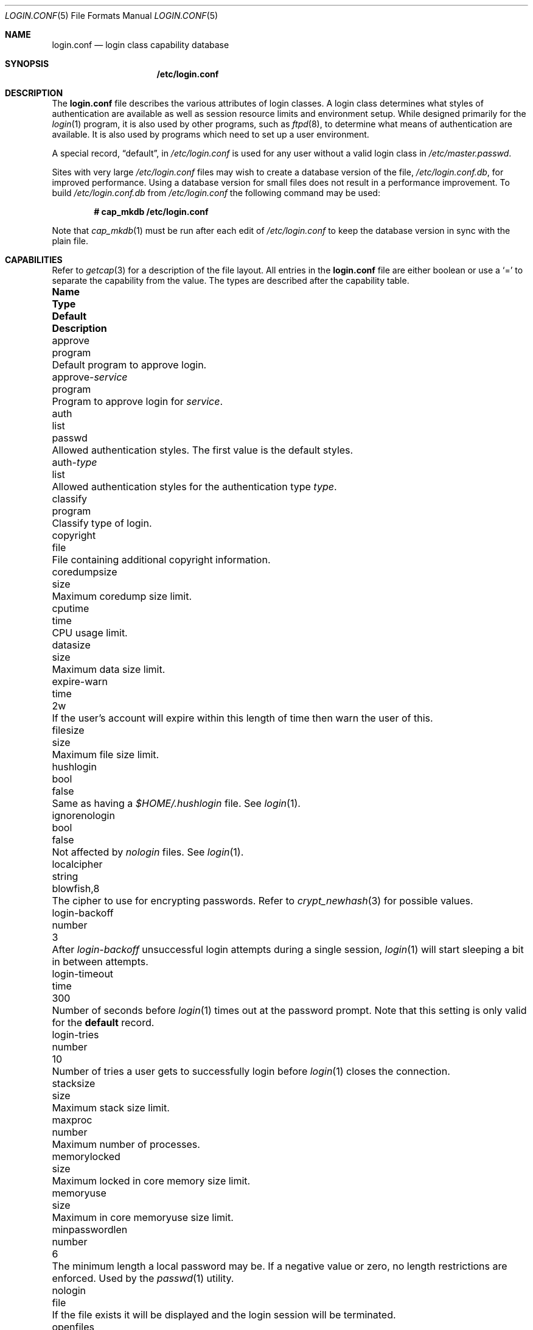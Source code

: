 .\"
.\" Copyright (c) 1995,1996,1997 Berkeley Software Design, Inc.
.\" All rights reserved.
.\"
.\" Redistribution and use in source and binary forms, with or without
.\" modification, are permitted provided that the following conditions
.\" are met:
.\" 1. Redistributions of source code must retain the above copyright
.\"    notice, this list of conditions and the following disclaimer.
.\" 2. Redistributions in binary form must reproduce the above copyright
.\"    notice, this list of conditions and the following disclaimer in the
.\"    documentation and/or other materials provided with the distribution.
.\" 3. All advertising materials mentioning features or use of this software
.\"    must display the following acknowledgement:
.\"	This product includes software developed by Berkeley Software Design,
.\"	Inc.
.\" 4. The name of Berkeley Software Design, Inc.  may not be used to endorse
.\"    or promote products derived from this software without specific prior
.\"    written permission.
.\"
.\" THIS SOFTWARE IS PROVIDED BY BERKELEY SOFTWARE DESIGN, INC. ``AS IS'' AND
.\" ANY EXPRESS OR IMPLIED WARRANTIES, INCLUDING, BUT NOT LIMITED TO, THE
.\" IMPLIED WARRANTIES OF MERCHANTABILITY AND FITNESS FOR A PARTICULAR PURPOSE
.\" ARE DISCLAIMED.  IN NO EVENT SHALL BERKELEY SOFTWARE DESIGN, INC. BE LIABLE
.\" FOR ANY DIRECT, INDIRECT, INCIDENTAL, SPECIAL, EXEMPLARY, OR CONSEQUENTIAL
.\" DAMAGES (INCLUDING, BUT NOT LIMITED TO, PROCUREMENT OF SUBSTITUTE GOODS
.\" OR SERVICES; LOSS OF USE, DATA, OR PROFITS; OR BUSINESS INTERRUPTION)
.\" HOWEVER CAUSED AND ON ANY THEORY OF LIABILITY, WHETHER IN CONTRACT, STRICT
.\" LIABILITY, OR TORT (INCLUDING NEGLIGENCE OR OTHERWISE) ARISING IN ANY WAY
.\" OUT OF THE USE OF THIS SOFTWARE, EVEN IF ADVISED OF THE POSSIBILITY OF
.\" SUCH DAMAGE.
.\"
.\" $OpenBSD: login.conf.5,v 1.61 2015/10/01 20:35:55 jmc Exp $
.\" BSDI $From: login.conf.5,v 2.20 2000/06/26 14:50:38 prb Exp $
.\"
.Dd $Mdocdate: October 1 2015 $
.Dt LOGIN.CONF 5
.Os
.Sh NAME
.Nm login.conf
.Nd login class capability database
.Sh SYNOPSIS
.Nm /etc/login.conf
.Sh DESCRIPTION
The
.Nm
file describes the various attributes of login classes.
A login class determines what styles of authentication are available
as well as session resource limits and environment setup.
While designed primarily for the
.Xr login 1
program,
it is also used by other programs, such as
.Xr ftpd 8 ,
to determine what means of authentication are available.
It is also used by programs which need to set up a user environment.
.Pp
A special record,
.Dq default ,
in
.Pa /etc/login.conf
is used for any user without a valid login class in
.Pa /etc/master.passwd .
.Pp
Sites with very large
.Pa /etc/login.conf
files may wish to create a database version of the file,
.Pa /etc/login.conf.db ,
for improved performance.
Using a database version for small files does not result in a
performance improvement.
To build
.Pa /etc/login.conf.db
from
.Pa /etc/login.conf
the following command may be used:
.Pp
.Dl # cap_mkdb /etc/login.conf
.Pp
Note that
.Xr cap_mkdb 1
must be run after each edit of
.Pa /etc/login.conf
to keep the database version in sync with the plain file.
.Sh CAPABILITIES
Refer to
.Xr getcap 3
for a description of the file layout.
All entries in the
.Nm
file are either boolean or use a
.Ql =
to separate the capability from the value.
The types are described after the capability table.
.Bl -column "approve-service" "program" "blowfish,8" "Description"
.It Sy Name Ta Sy Type Ta Sy Default Ta Sy Description
.\"
.It approve Ta program Ta "" Ta
Default program to approve login.
.\"
.Pp
.It approve- Ns Ar service Ta program Ta "" Ta
Program to approve login for
.Ar service .
.\"
.Pp
.It auth Ta list Ta Dv passwd Ta
Allowed authentication styles.
The first value is the default styles.
.\"
.Pp
.It auth- Ns Ar type Ta list Ta "" Ta
Allowed authentication styles for the authentication type
.Ar type .
.\"
.Pp
.It classify Ta program Ta "" Ta
Classify type of login.
.\"
.Pp
.It copyright Ta file Ta "" Ta
File containing additional copyright information.
.\"
.Pp
.It coredumpsize Ta size Ta "" Ta
Maximum coredump size limit.
.\"
.Pp
.It cputime Ta time Ta "" Ta
CPU usage limit.
.\"
.Pp
.It datasize Ta size Ta "" Ta
Maximum data size limit.
.\"
.Pp
.It expire-warn Ta time Ta Dv 2w Ta
If the user's account will expire within this length of time then
warn the user of this.
.\"
.Pp
.It filesize Ta size Ta "" Ta
Maximum file size limit.
.\"
.Pp
.It hushlogin Ta bool Ta Dv false Ta
Same as having a
.Pa $HOME/.hushlogin
file.
See
.Xr login 1 .
.\"
.Pp
.It ignorenologin Ta bool Ta Dv false Ta
Not affected by
.Pa nologin
files.
See
.Xr login 1 .
.\"
.Pp
.It localcipher Ta string Ta blowfish,8 Ta
The cipher to use for encrypting passwords.
Refer to
.Xr crypt_newhash 3
for possible values.
.\"
.Pp
.It login-backoff Ta number Ta 3 Ta
After
.Ar login-backoff
unsuccessful login attempts during a single session,
.Xr login 1
will start sleeping a bit in between attempts.
.\"
.Pp
.It login-timeout Ta time Ta 300 Ta
Number of seconds before
.Xr login 1
times out at the password prompt.
Note that this setting is only valid for the
.Li default
record.
.\"
.Pp
.It login-tries Ta number Ta 10 Ta
Number of tries a user gets to successfully login before
.Xr login 1
closes the connection.
.\"
.Pp
.It stacksize Ta size Ta "" Ta
Maximum stack size limit.
.\"
.Pp
.It maxproc Ta number Ta "" Ta
Maximum number of processes.
.\"
.Pp
.It memorylocked Ta size Ta "" Ta
Maximum locked in core memory size limit.
.\"
.Pp
.It memoryuse Ta size Ta "" Ta
Maximum in core memoryuse size limit.
.\"
.Pp
.It minpasswordlen Ta number Ta 6 Ta
The minimum length a local password may be.
If a negative value or zero, no length restrictions are enforced.
Used by the
.Xr passwd 1
utility.
.\"
.Pp
.It nologin Ta file Ta "" Ta
If the file exists it will be displayed
and the login session will be terminated.
.\"
.Pp
.It openfiles Ta number Ta "" Ta
Maximum number of open file descriptors per process.
.\"
.Pp
.It password-dead Ta time Ta Dv 0 Ta
Length of time a password may be expired but not quite dead yet.
When set (for both the client and remote server machine when doing
remote authentication), a user is allowed to log in just one more
time after their password (but not account) has expired.
This allows a grace period for updating their password.
.\"
.Pp
.It password-warn Ta time Ta Dv 2w Ta
If the user's password will expire within this length of time then
warn the user of this.
.\"
.Pp
.It passwordcheck Ta program Ta "" Ta
An external program that checks the quality of the password.
The password is passed to the program on
.Pa stdin .
An exit code of 0 indicates that the quality of the password is
sufficient, an exit code of 1 signals that the password failed the check.
.\"
.Pp
.It passwordtime Ta time Ta "" Ta
The lifetime of a password in seconds, reset every time a user
changes their password.
When this value is exceeded the user will no longer be able to
login unless the
.Li password-dead
option has been specified.
Used by the
.Xr passwd 1
utility.
.\"
.Pp
.It passwordtries Ta number Ta 3 Ta
The number of times the
.Xr passwd 1
utility enforces a check on the password.
If 0, the new password will only be accepted if it passes the password
quality check.
.\"
.Pp
.It path Ta path Ta value of Dv _PATH_DEFPATH Ta
.br
Default search path.
See
.Pa /usr/include/paths.h .
.\"
.Pp
.It priority Ta number Ta "" Ta
Initial priority (nice) level.
.\"
.Pp
.It requirehome Ta bool Ta Dv false Ta
Require home directory to login.
.\"
.Pp
.It setenv Ta envlist Ta "" Ta
A list of environment variables and associated values to be set for the class.
.\"
.Pp
.It shell Ta program Ta "" Ta
Session shell to execute rather than the shell specified in the password file.
The
.Ev SHELL
environment variable will contain the shell specified in the password file.
.\"
.Pp
.It tc Ta string Ta "" Ta
Interpolate/expands records from corresponding
.Pa login.conf .
See
.Xr getcap 3 .
.\"
.Pp
.It term Ta string Ta Dv su Ta
Default terminal type if not able to determine from other means.
.\"
.Pp
.It umask Ta number Ta Dv 022 Ta
Initial umask.
Should always have a leading
.Li 0
to ensure octal interpretation.
See
.Xr umask 2 .
.\"
.Pp
.It vmemoryuse Ta size Ta "" Ta
Maximum virtual memoryuse size limit.
.\"
.Pp
.It welcome Ta file Ta Pa /etc/motd Ta
File containing welcome message.
.El
.Pp
The resource limit entries
.Va ( cputime , filesize , datasize , stacksize , coredumpsize ,
.Va memoryuse , memorylocked , maxproc ,
and
.Va openfiles )
actually specify both the maximum and current limits (see
.Xr getrlimit 2 ) .
The current limit is the one normally used, although the user is permitted
to increase the current limit to the maximum limit.
The maximum and current limits may be specified individually by appending a
.Va \-max
or
.Va \-cur
to the capability name (e.g.,
.Va openfiles-max
and
.Va openfiles-cur ) .
.Pp
.Ox
will never define capabilities which start with
.Li x-
or
.Li X- ,
these are reserved for external use (unless included through contributed
software).
.Pp
The argument types are defined as:
.Bl -tag -width programxx
.\"
.It envlist
A comma-separated list of environment variables of the form
.Ev variable Ns No = Ns value .
If no value is specified, the
.Sq =
is optional.
A
.Li ~
in the path name is expanded to the user's home directory
if it is at the end of a string or is followed by a slash
.Pq Sq /
or the user's login name.
A
.Li $
in the path name is expanded to the user's login name.
.\"
.It file
Path name to a text file.
.\"
.It list
A comma-separated list of values.
.\"
.It number
A number.
A leading
.Li 0x
implies the number is expressed in hexadecimal.
A leading
.Li 0
implies the number is expressed in octal.
Any other number is treated as decimal.
.\"
.It path
A space-separated list of path names.
Login name and directory are substituted as for
.Em envlist .
Additionally, a
.Li ~
is only expanded at the beginning of a path name.
.\"
.It program
A path name to program.
.\"
.It size
A
.Va number
which expresses a size.
By default, the size is specified in bytes.
It may have a trailing
.Li b ,
.Li k ,
.Li m ,
.Li g
or
.Li t
to indicate that the value is in 512-byte blocks,
kilobytes, megabytes, gigabytes, or terabytes, respectively.
.\"
.It time
A time in seconds.
A time may be expressed as a series of numbers which are added together.
Each number may have a trailing character to represent time units:
.Bl -tag -width xxx
.\"
.It y
Indicates a number of 365 day years.
.\"
.It w
Indicates a number of 7 day weeks.
.\"
.It d
Indicates a number of 24 hour days.
.\"
.It h
Indicates a number of 60 minute hours.
.\"
.It m
Indicates a number of 60 second minutes.
.\"
.It s
Indicates a number of seconds.
.El
.Pp
For example, to indicate 1 and 1/2 hours, the following string could be used:
.Li 1h30m .
.El
.\"
.Sh AUTHENTICATION
.Ox
uses
.Bx
Authentication, which is made up of a variety of
authentication styles.
The authentication styles currently provided are:
.Bl -tag -width lchpassxx
.\"
.It Li activ
Authenticate using an ActivCard token.
See
.Xr login_activ 8 .
.\"
.It Li chpass
Change user's password.
See
.Xr login_chpass 8 .
.\"
.It Li crypto
Authenticate using a CRYPTOCard token.
See
.Xr login_crypto 8 .
.\"
.It Li lchpass
Change user's local password.
See
.Xr login_lchpass 8 .
.\"
.It Li passwd
Request a password and check it against the password in the master.passwd file.
See
.Xr login_passwd 8 .
.\"
.It Li radius
Normally linked to another authentication type, contact the radius server
to do authentication.
See
.Xr login_radius 8 .
.\"
.It Li reject
Request a password and reject any request.
See
.Xr login_reject 8 .
.\"
.It Li skey
Send a challenge and request a response, checking it
with S/Key (tm) authentication.
See
.Xr login_skey 8 .
.\"
.It Li snk
Authenticate using a SecureNet Key token.
See
.Xr login_snk 8 .
.\"
.It Li token
Authenticate using a generic X9.9 token.
See
.Xr login_token 8 .
.\"
.It Li yubikey
Authenticate using a Yubico YubiKey token.
See
.Xr login_yubikey 8 .
.El
.Pp
Local authentication styles may be added by creating a login script
for the style (see below).
To prevent collisions with future official
.Bx
Authentication style names, all local style names should start with a dash (-).
Current plans are for all official
.Bx
Authentication style names to begin
with a lower case alphabetic character.
For example, if you have a new style you refer to as
.Li slick
then you should create an authentication script named
.Pa /usr/libexec/auth/login_-slick
using the style name
.Li -slick .
When logging in via the
.Xr login 1
program, the syntax
.Ar user Ns Li :-slick
would be used.
.Pp
Authentication requires several pieces of information:
.Bl -tag -width usernamexx
.\"
.It Ar class
The login class being used.
.It Ar service
The type of service requesting authentication.
The service type is used to determine what information the authentication
program can provide to the user and what information the user can provide
to the authentication program.
.Pp
The service type
.Li login
is appropriate for most situations.
Two other service types,
.Li challenge
and
.Li response ,
are provided for use by programs like
.Xr ftpd 8
and
.Xr radiusd 8 .
If no service type is specified,
.Li login
is used.
.It Ar style
The authentication style being used.
.It Ar type
The authentication type,
used to determine the available authentication styles.
.It Ar username
The name of the user to authenticate.
The name may contain an instance.
If the authentication style being used does not support such instances,
the request will fail.
.El
.Pp
The program requesting authentication must specify a username and an
authentication style.
(For example,
.Xr login 1
requests a username from the user.
Users may enter usernames of the form
.Dq user:style
to optionally specify the authentication style.)
The requesting program may also specify the type of authentication
that will be done.
Most programs will only have a single type, if any at all, i.e.,
.Xr ftpd 8
will always request the
.Li ftp
type authentication, and
.Xr su 1
will always request the
.Li su
type authentication.
The
.Xr login 1
utility is special in that it may select an authentication type based
on information found in the
.Pa /etc/ttys
file for the appropriate tty (see
.Xr ttys 5 ) .
.Pp
The class to be used is normally determined by the
.Li class
field in the password file (see
.Xr passwd 5 ) .
.Pp
The class is used to look up a corresponding entry in the
.Pa login.conf
file.
If an authentication type is defined and a value for
.Li auth- Ns Ar type
exists in that entry,
it will be used as a list of potential authentication styles.
If an authentication type is not defined, or
.Li auth- Ns Ar type
is not specified for the class,
the value of
.Li auth
is used as the list of available authentication styles.
.Pp
If the user did not specify an authentication style the first style
in the list of available styles is used.
If the user did specify an authentication style and the style is in the
list of available styles it will be used, otherwise the request is
rejected.
.Pp
For any given style, the program
.Pa /usr/libexec/auth/login_ Ns Va style
is used to perform the authentication.
The synopsis of this program is:
.Pp
.Li /usr/libexec/auth/login_ Ns Va style
.Op Fl v Va name=value
.Op Fl s Va service
.Va username class
.Pp
The
.Fl v
option is used to specify arbitrary information to the authentication
programs.
Any number of
.Fl v
options may be used.
The
.Xr login 1
program provides the following through the
.Fl v
option:
.Bl -tag -width remote_addrxxx
.It Li auth_type
The type of authentication to use.
.It Li fqdn
The hostname provided to login by the
.Fl h
option.
.It Li hostname
The name
.Xr login 1
will place in the utmp file
for the remote hostname.
.It Li local_addr
The local IP address given to
.Xr login 1
by the
.Fl L
option.
.It Li lastchance
Set to
.Dq yes
when a user's password has expired but the user is being given one last
chance to login and update the password.
.It Li login
This is a new login session (as opposed to a simple identity check).
.It Li remote_addr
The remote IP address given to
.Xr login 1
by the
.Fl R
option.
.It Li style
The style of authentication used for this user
(see approval scripts below).
.El
.Pp
The
.Xr su 1
program provides the following through the
.Fl v
option:
.Bl -tag -width remote_addrxxx
.It Li wheel
Set to either
.Dq yes
or
.Dq no
to indicate if the user is in group wheel when they are trying to become root.
Some authentication types require the user to be in group wheel when using
the
.Xr su 1
program to become super user.
.El
.Pp
When the authentication program is executed,
the environment will only contain the values
.Ev PATH=/bin:/usr/bin
and
.Ev SHELL=/bin/sh .
File descriptor 3 will be open for reading and writing.
The authentication program should write one or more of the following
strings to this file descriptor:
.Bl -tag -width authorize
.\"
.It Li authorize
The user has been authorized.
.\"
.It Li authorize secure
The user has been authorized and root should be allowed to
login even if this is not a secure terminal.
This should only be sent by authentication styles that are secure
over insecure lines.
.\"
.It Li reject
Authorization is rejected.
This overrides any indication that the user was authorized (though
one would question the wisdom in sending both a
.Va reject
and an
.Va authorize
command).
.\"
.It Li reject challenge
Authorization was rejected and a challenge has been made available
via the value
.Li challenge .
.\"
.It Li reject silent
Authorization is rejected, but no error messages should be generated.
.\"
.It Li remove Va file
If the login session fails for any reason, remove
.Va file
before termination.
.\"
.It Li setenv Va name Va value
If the login session succeeds, the environment variable
.Va name
should be set to the specified
.Va value .
.\"
.It Li unsetenv Va name
If the login session succeeds, the environment variable
.Va name
should be removed.
.\"
.It Li value Va name Va value
Set the internal variable
.Va name
to the specified
.Va value .
The
.Va value
should only contain printable characters.
Several \e sequences may be used to introduce non printing characters.
These are:
.Bl -tag -width indent
.It Li \en
A newline.
.It Li \er
A carriage return.
.It Li \et
A tab.
.It Li \e Ns Va xxx
The character represented by the octal value
.Va xxx .
The value may be one, two, or three octal digits.
.It Li \e Ns Va c
The string is replaced by the value of
.Va c .
This allows quoting an initial space or the \e character itself.
.El
.Pp
The following values are currently defined:
.Bl -tag -width indent
.It Li challenge
See section on challenges below.
.It Li errormsg
If set, the value is the reason authentication failed.
The calling program may choose to display this when rejecting the user, but
display is not required.
.El
.El
.Pp
In order for authentication to be successful,
the authentication program must exit with a value of 0 as well
as provide an
.Li authorize
or
.Li "authorize root"
statement on file descriptor 3.
.Pp
An authentication program must not assume it will be called as root,
nor must it assume it will not be called as root.
If it needs special permissions to access files it should be setuid or
setgid to the appropriate user/group.
See
.Xr chmod 1 .
.Sh CHALLENGES
When an authentication program is called with a service of
.Li challenge
it should do one of three things:
.Pp
If this style of authentication supports challenge response
it should set the internal variable
.Li challenge
to be the appropriate challenge for the user.
This is done by the
.Li value
command listed above.
The program should also issue a
.Li reject challenge
and then exit with a 0 status.
See the section on responses below.
.Pp
If this style of authentication does not support challenge response,
but does support the
.Li response
service (described below) it should issue
.Li reject silent
and then exit with a 0 status.
.Pp
If this style of authentication does not support the
.Li response
service it should simply fail, complaining about an unknown service type.
It should exit with a non-zero status.
.Sh RESPONSES
When an authentication program is called with a service of
.Li response ,
and this style supports this mode of authentication,
it should read two null terminated strings from file descriptor 3.
The first string is a challenge that was issued to the user
(obtained from the
.Li challenge
service above).
The second string is the response the user gave (i.e., the password).
If the response is correct for the specified challenge, the authentication
should be accepted, else it should be rejected.
It is possible for the challenge to be an empty string, which implies
the calling program did first obtain a challenge prior to getting a
response from the user.
Not all authentication styles support empty challenges.
.Sh APPROVAL
An approval program has the synopsis of:
.Bd -filled -offset indent
.Va approve
.Op Fl v Ar name=value
.Va username class service
.Ed
.Pp
Just as with an authentication program, file descriptor 3 will be
open for writing when the approval program is executed.
The
.Fl v
option is the same as in the authentication program.
Unlike an authentication program,
the approval program need not explicitly send an
.Li authorize
or
.Li "authorize root"
statement,
it only need exit with a value of 0 or non-zero.
An exit value of 0 is equivalent to an
.Li authorize
statement, and non-zero to a
.Li reject
statement.
This allows for simple programs which have no information to provide
other than approval or denial.
.Sh CLASSIFICATION
A classify program has the synopsis of:
.Bd -filled -offset indent
.Va classify
.Op Fl v Ar name=value
.Op Fl f
.Op user
.Ed
.Pp
See
.Xr login 1
for a description of the
.Fl f ,
option.
The
.Fl v
option is the same as for the authentication programs.
The
.Va user
is the username passed to
.Xr login 1
login, if any.
.Pp
The typical job of the classify program is to determine what authentication
type should actually be used, presumably based on the remote IP address.
It might also re-specify the hostname to be included in the
.Xr utmp 5
file, reject the login attempt outright,
or even print an additional login banner (e.g.,
.Pa /etc/issue ) .
.Pp
The classify entry is only valid for the
.Li default
class as it is used prior to knowing who the user is.
The classify script may pass environment variables or other commands
back to
.Xr login 1
on file descriptor 3, just as an authentication program does.
The two variables
.Nm AUTH_TYPE
and
.Nm REMOTE_NAME
are used to specify a new authentication type (the type must have the
form
.Li auth- Ns Ar type )
and override the
.Fl h
option to login, respectively.
.Sh SEE ALSO
.Xr cap_mkdb 1 ,
.Xr login 1 ,
.Xr authenticate 3 ,
.Xr bsd_auth 3 ,
.Xr getcap 3 ,
.Xr login_cap 3 ,
.Xr passwd 5 ,
.Xr ttys 5 ,
.Xr ftpd 8
